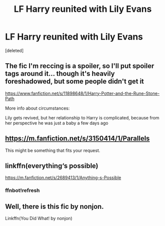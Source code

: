 #+TITLE: LF Harry reunited with Lily Evans

* LF Harry reunited with Lily Evans
:PROPERTIES:
:Score: 13
:DateUnix: 1531935366.0
:DateShort: 2018-Jul-18
:FlairText: Request
:END:
[deleted]


** The fic I'm reccing is a spoiler, so I'll put spoiler tags around it... though it's heavily foreshadowed, but some people didn't get it

[[https://www.fanfiction.net/s/11898648/1/Harry-Potter-and-the-Rune-Stone-Path]]

More info about circumstances:

Lily gets revived, but her relationship to Harry is complicated, because from her perspective he was just a baby a few days ago
:PROPERTIES:
:Author: Deathcrow
:Score: 3
:DateUnix: 1531947265.0
:DateShort: 2018-Jul-19
:END:


** [[https://m.fanfiction.net/s/3150414/1/Parallels]]

This might be something that fits your request.
:PROPERTIES:
:Author: carlos1096
:Score: 1
:DateUnix: 1531935894.0
:DateShort: 2018-Jul-18
:END:


** linkffn(everything‘s possible)

[[https://m.fanfiction.net/s/2689413/1/Anything-s-Possible]]
:PROPERTIES:
:Author: natus92
:Score: 1
:DateUnix: 1531947559.0
:DateShort: 2018-Jul-19
:END:

*** ffnbot!refresh
:PROPERTIES:
:Author: nauze18
:Score: 2
:DateUnix: 1531955540.0
:DateShort: 2018-Jul-19
:END:


** Well, there is this fic by nonjon.

Linkffn(You Did What! by nonjon)
:PROPERTIES:
:Author: MoD_Peverell
:Score: 1
:DateUnix: 1532008783.0
:DateShort: 2018-Jul-19
:END:
